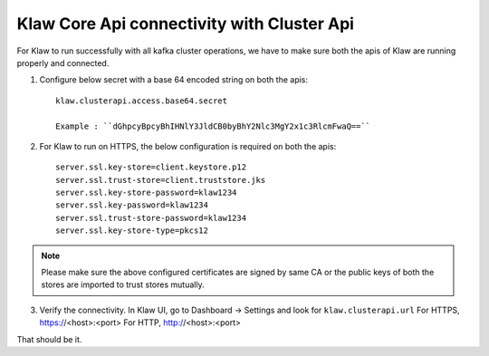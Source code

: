 Klaw Core Api connectivity with Cluster Api
===========================================

For Klaw to run successfully with all kafka cluster operations, we have to make sure both the apis of Klaw are running properly and connected.

1. Configure below secret with a base 64 encoded string on both the apis::

    klaw.clusterapi.access.base64.secret

    Example : ``dGhpcyBpcyBhIHNlY3JldCB0byBhY2Nlc3MgY2x1c3RlcmFwaQ==``

2. For Klaw to run on HTTPS, the below configuration is required on both the apis::

        server.ssl.key-store=client.keystore.p12
        server.ssl.trust-store=client.truststore.jks
        server.ssl.key-store-password=klaw1234
        server.ssl.key-password=klaw1234
        server.ssl.trust-store-password=klaw1234
        server.ssl.key-store-type=pkcs12

.. note::
    Please make sure the above configured certificates are signed by same CA or the public keys of both the stores are imported to trust stores mutually.

3. Verify the connectivity. In Klaw UI, go to Dashboard -> Settings and look for ``klaw.clusterapi.url``
   For HTTPS,  https://<host>:<port>
   For HTTP,  http://<host>:<port>

That should be it.